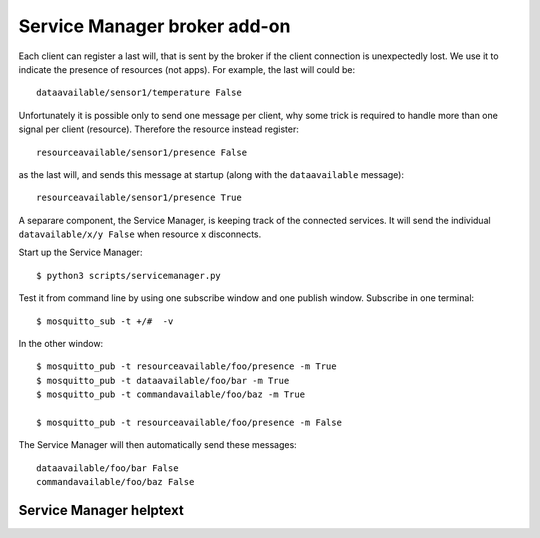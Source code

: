 Service Manager broker add-on
=============================

Each client can register a last will, that is sent by the broker if the client
connection is unexpectedly lost. We use it to indicate the presence of
resources (not apps). For example, the last will could be::

    dataavailable/sensor1/temperature False

Unfortunately it is possible only to send one message per client, why some trick is required to handle more than one signal per client (resource). Therefore the resource instead register::

    resourceavailable/sensor1/presence False

as the last will, and sends this message at startup (along with the ``dataavailable`` message)::

    resourceavailable/sensor1/presence True

A separare component, the Service Manager, is keeping track of the connected services.
It will send the individual ``datavailable/x/y False`` when resource x disconnects.

Start up the Service Manager::

    $ python3 scripts/servicemanager.py 

Test it from command line by using one subscribe window and one publish window. Subscribe in one terminal::

    $ mosquitto_sub -t +/#  -v

In the other window::
    
    $ mosquitto_pub -t resourceavailable/foo/presence -m True
    $ mosquitto_pub -t dataavailable/foo/bar -m True
    $ mosquitto_pub -t commandavailable/foo/baz -m True

    $ mosquitto_pub -t resourceavailable/foo/presence -m False

The Service Manager will then automatically send these messages::

    dataavailable/foo/bar False
    commandavailable/foo/baz False


Service Manager helptext
---------------------------

.. command-output:: python3 scripts/servicemanager.py -h
   :cwd: ..
